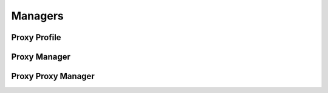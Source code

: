 

Managers
========


Proxy Profile
-------------

.. py:class:: ProxyProfile(osid_managers.OsidProfile, proxy_managers.ProxyProfile)
    The ``ProxyProfile`` describes the interoperability among proxy services.

    .. py:method:: supports_proxy():
        :noindex:


    .. py:method:: get_proxy_record_types():
        :noindex:


    .. py:attribute:: proxy_record_types
        :noindex:


    .. py:method:: supports_proxy_record_type(proxy_record_type):
        :noindex:


    .. py:method:: get_proxy_condition_record_types():
        :noindex:


    .. py:attribute:: proxy_condition_record_types
        :noindex:


    .. py:method:: supports_proxy_condition_record_type(proxy_condition_record_type):
        :noindex:


Proxy Manager
-------------

.. py:class:: ProxyManager(osid_managers.OsidManager, ProxyProfile, proxy_managers.ProxyManager)
        :noindex:

    .. py:method:: get_proxy_session():
        :noindex:


    .. py:attribute:: proxy_session
        :noindex:


Proxy Proxy Manager
-------------------

.. py:class:: ProxyProxyManager(osid_managers.OsidProxyManager, ProxyProfile, proxy_managers.ProxyProxyManager)
        :noindex:

    .. py:method:: get_proxy_session(proxy):
        :noindex:


